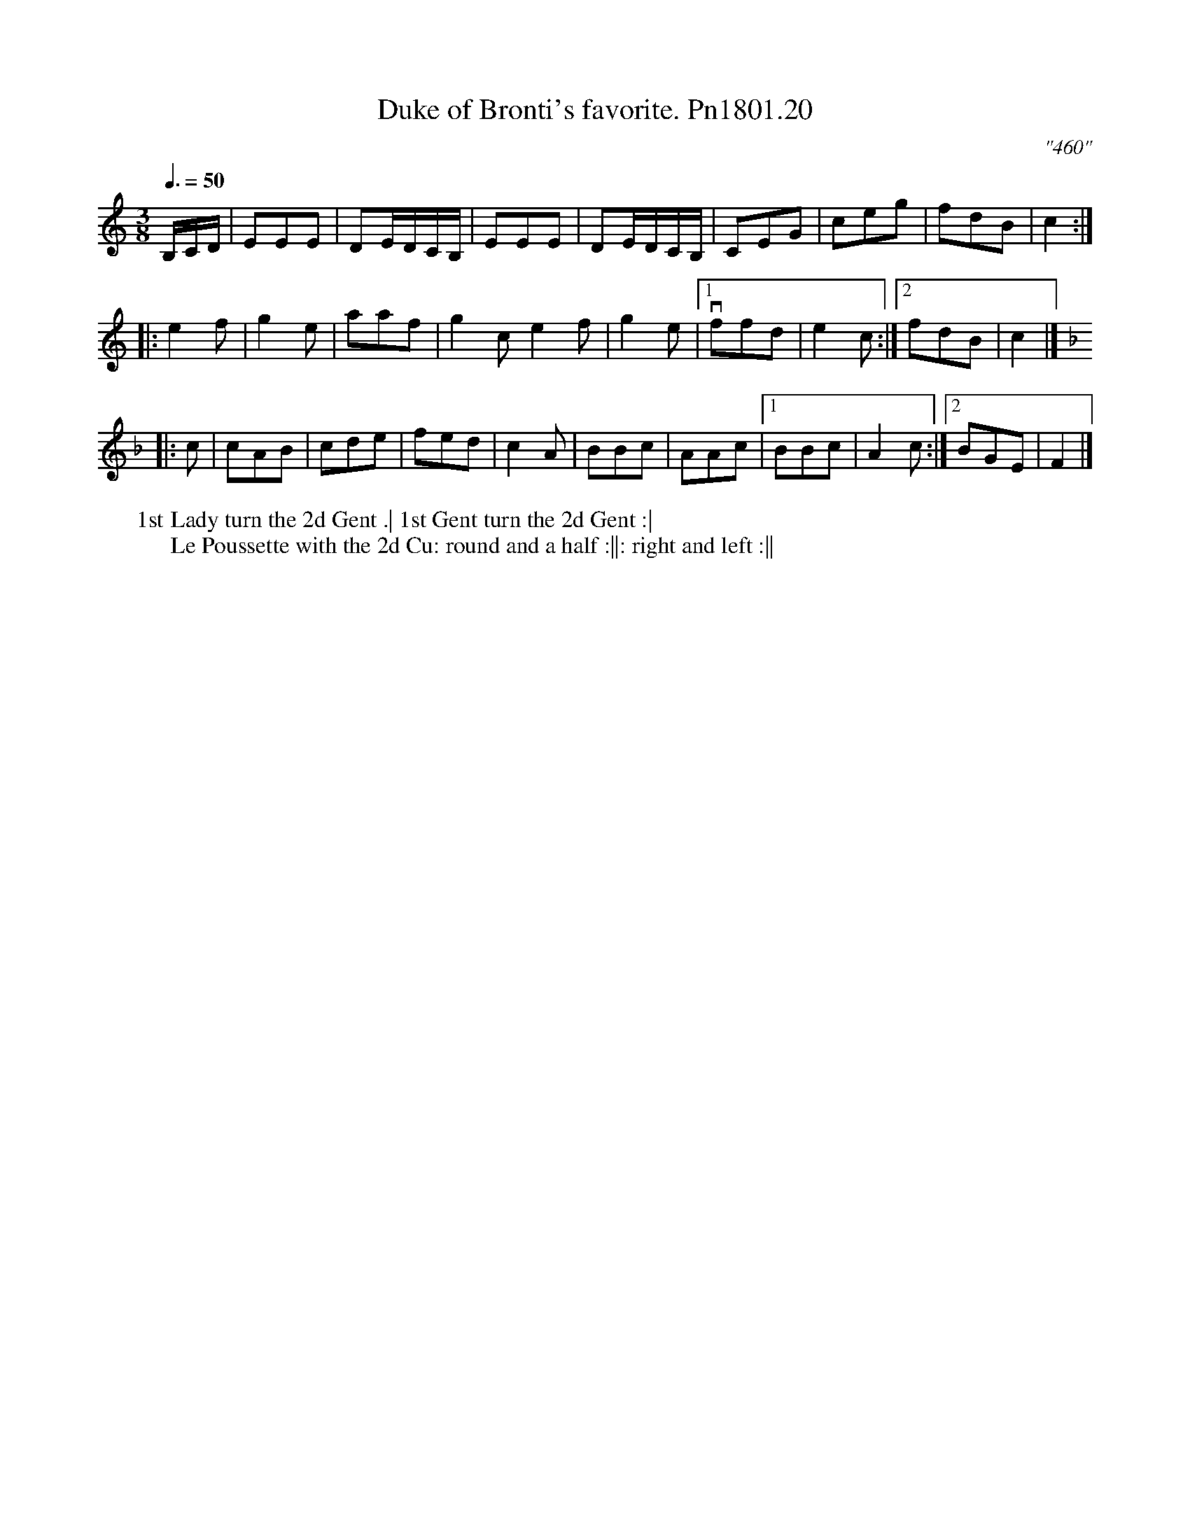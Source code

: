 X:20
T:Duke of Bronti's favorite. Pn1801.20
Q:3/8=50
M:3/8
L:1/8
C:"460"
N:Vice Admiral Lord Viscount Nelson, Duke of Bronti &c &c.
W:1st Lady turn the 2d Gent .| 1st Gent turn the 2d Gent :|
W:Le Poussette with the 2d Cu: round and a half :||: right and left :||
B:Preston 24 for 1801
Z:Village Music Project, John Adams, 2017
K:C
B,/C/D/|EEE|DE/D/C/B,/|EEE|DE/D/C/B,/|CEG|ceg|fdB|c2:|
|:e2f|g2e|aaf|g2ce2f|g2e|1v ffd|e2c:|2 fdB | c2|]
K:F
|:c|cAB|cde|fed|c2A|BBc|AAc|1BBc|A2c:|2BGE|F2|]

